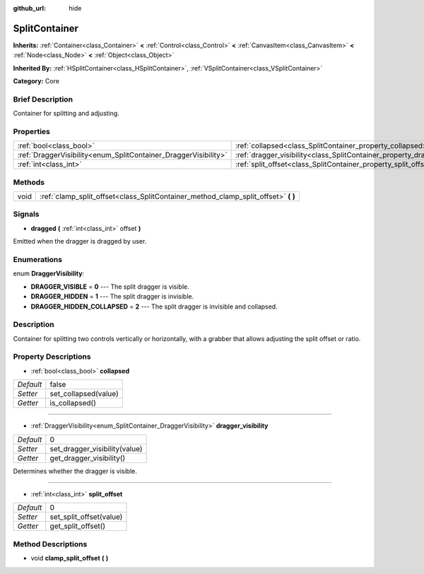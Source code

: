 :github_url: hide

.. Generated automatically by doc/tools/makerst.py in Godot's source tree.
.. DO NOT EDIT THIS FILE, but the SplitContainer.xml source instead.
.. The source is found in doc/classes or modules/<name>/doc_classes.

.. _class_SplitContainer:

SplitContainer
==============

**Inherits:** :ref:`Container<class_Container>` **<** :ref:`Control<class_Control>` **<** :ref:`CanvasItem<class_CanvasItem>` **<** :ref:`Node<class_Node>` **<** :ref:`Object<class_Object>`

**Inherited By:** :ref:`HSplitContainer<class_HSplitContainer>`, :ref:`VSplitContainer<class_VSplitContainer>`

**Category:** Core

Brief Description
-----------------

Container for splitting and adjusting.

Properties
----------

+-----------------------------------------------------------------+-----------------------------------------------------------------------------+-------+
| :ref:`bool<class_bool>`                                         | :ref:`collapsed<class_SplitContainer_property_collapsed>`                   | false |
+-----------------------------------------------------------------+-----------------------------------------------------------------------------+-------+
| :ref:`DraggerVisibility<enum_SplitContainer_DraggerVisibility>` | :ref:`dragger_visibility<class_SplitContainer_property_dragger_visibility>` | 0     |
+-----------------------------------------------------------------+-----------------------------------------------------------------------------+-------+
| :ref:`int<class_int>`                                           | :ref:`split_offset<class_SplitContainer_property_split_offset>`             | 0     |
+-----------------------------------------------------------------+-----------------------------------------------------------------------------+-------+

Methods
-------

+------+---------------------------------------------------------------------------------------+
| void | :ref:`clamp_split_offset<class_SplitContainer_method_clamp_split_offset>` **(** **)** |
+------+---------------------------------------------------------------------------------------+

Signals
-------

.. _class_SplitContainer_signal_dragged:

- **dragged** **(** :ref:`int<class_int>` offset **)**

Emitted when the dragger is dragged by user.

Enumerations
------------

.. _enum_SplitContainer_DraggerVisibility:

.. _class_SplitContainer_constant_DRAGGER_VISIBLE:

.. _class_SplitContainer_constant_DRAGGER_HIDDEN:

.. _class_SplitContainer_constant_DRAGGER_HIDDEN_COLLAPSED:

enum **DraggerVisibility**:

- **DRAGGER_VISIBLE** = **0** --- The split dragger is visible.

- **DRAGGER_HIDDEN** = **1** --- The split dragger is invisible.

- **DRAGGER_HIDDEN_COLLAPSED** = **2** --- The split dragger is invisible and collapsed.

Description
-----------

Container for splitting two controls vertically or horizontally, with a grabber that allows adjusting the split offset or ratio.

Property Descriptions
---------------------

.. _class_SplitContainer_property_collapsed:

- :ref:`bool<class_bool>` **collapsed**

+-----------+----------------------+
| *Default* | false                |
+-----------+----------------------+
| *Setter*  | set_collapsed(value) |
+-----------+----------------------+
| *Getter*  | is_collapsed()       |
+-----------+----------------------+

----

.. _class_SplitContainer_property_dragger_visibility:

- :ref:`DraggerVisibility<enum_SplitContainer_DraggerVisibility>` **dragger_visibility**

+-----------+-------------------------------+
| *Default* | 0                             |
+-----------+-------------------------------+
| *Setter*  | set_dragger_visibility(value) |
+-----------+-------------------------------+
| *Getter*  | get_dragger_visibility()      |
+-----------+-------------------------------+

Determines whether the dragger is visible.

----

.. _class_SplitContainer_property_split_offset:

- :ref:`int<class_int>` **split_offset**

+-----------+-------------------------+
| *Default* | 0                       |
+-----------+-------------------------+
| *Setter*  | set_split_offset(value) |
+-----------+-------------------------+
| *Getter*  | get_split_offset()      |
+-----------+-------------------------+

Method Descriptions
-------------------

.. _class_SplitContainer_method_clamp_split_offset:

- void **clamp_split_offset** **(** **)**

